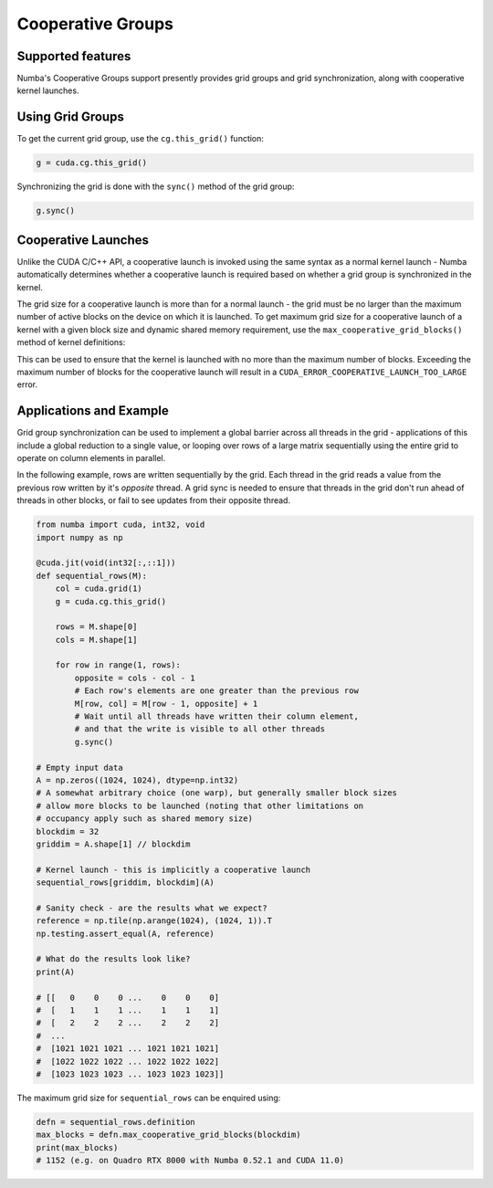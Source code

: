 ==================
Cooperative Groups
==================

Supported features
------------------

Numba's Cooperative Groups support presently provides grid groups and grid
synchronization, along with cooperative kernel launches.


Using Grid Groups
-----------------

To get the current grid group, use the ``cg.this_grid()`` function:

.. code-block:: python

   g = cuda.cg.this_grid()

Synchronizing the grid is done with the ``sync()`` method of the grid group:

.. code-block:: python

   g.sync()


Cooperative Launches
--------------------

Unlike the CUDA C/C++ API, a cooperative launch is invoked using the same syntax
as a normal kernel launch - Numba automatically determines whether a cooperative
launch is required based on whether a grid group is synchronized in the kernel.

The grid size for a cooperative launch is more than for a normal launch - the
grid must be no larger than the maximum number of active blocks on the device on
which it is launched. To get maximum grid size for a cooperative launch of a
kernel with a given block size and dynamic shared memory requirement, use the
``max_cooperative_grid_blocks()`` method of kernel definitions:

.. automethod:: numba.cuda.compiler._Kernel.max_cooperative_grid_blocks

This can be used to ensure that the kernel is launched with no more than the
maximum number of blocks. Exceeding the maximum number of blocks for the
cooperative launch will result in a ``CUDA_ERROR_COOPERATIVE_LAUNCH_TOO_LARGE``
error. 


Applications and Example
------------------------

Grid group synchronization can be used to implement a global barrier across all
threads in the grid - applications of this include a global reduction to a
single value, or looping over rows of a large matrix sequentially using the
entire grid to operate on column elements in parallel.

In the following example, rows are written sequentially by the grid. Each thread
in the grid reads a value from the previous row written by it's *opposite*
thread. A grid sync is needed to ensure that threads in the grid don't run ahead
of threads in other blocks, or fail to see updates from their opposite thread.

.. code-block:: python

   from numba import cuda, int32, void
   import numpy as np

   @cuda.jit(void(int32[:,::1]))
   def sequential_rows(M):
       col = cuda.grid(1)
       g = cuda.cg.this_grid()

       rows = M.shape[0]
       cols = M.shape[1]

       for row in range(1, rows):
           opposite = cols - col - 1
           # Each row's elements are one greater than the previous row
           M[row, col] = M[row - 1, opposite] + 1
           # Wait until all threads have written their column element,
           # and that the write is visible to all other threads
           g.sync()

   # Empty input data
   A = np.zeros((1024, 1024), dtype=np.int32)
   # A somewhat arbitrary choice (one warp), but generally smaller block sizes
   # allow more blocks to be launched (noting that other limitations on
   # occupancy apply such as shared memory size)
   blockdim = 32
   griddim = A.shape[1] // blockdim

   # Kernel launch - this is implicitly a cooperative launch
   sequential_rows[griddim, blockdim](A)

   # Sanity check - are the results what we expect?
   reference = np.tile(np.arange(1024), (1024, 1)).T
   np.testing.assert_equal(A, reference)

   # What do the results look like?
   print(A)

   # [[   0    0    0 ...    0    0    0]
   #  [   1    1    1 ...    1    1    1]
   #  [   2    2    2 ...    2    2    2]
   #  ...
   #  [1021 1021 1021 ... 1021 1021 1021]
   #  [1022 1022 1022 ... 1022 1022 1022]
   #  [1023 1023 1023 ... 1023 1023 1023]]

The maximum grid size for ``sequential_rows`` can be enquired using:


.. code-block:: python

   defn = sequential_rows.definition
   max_blocks = defn.max_cooperative_grid_blocks(blockdim)
   print(max_blocks)
   # 1152 (e.g. on Quadro RTX 8000 with Numba 0.52.1 and CUDA 11.0)
